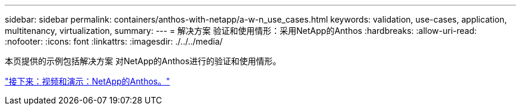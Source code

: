 ---
sidebar: sidebar 
permalink: containers/anthos-with-netapp/a-w-n_use_cases.html 
keywords: validation, use-cases, application, multitenancy, virtualization, 
summary:  
---
= 解决方案 验证和使用情形：采用NetApp的Anthos
:hardbreaks:
:allow-uri-read: 
:nofooter: 
:icons: font
:linkattrs: 
:imagesdir: ./../../media/


本页提供的示例包括解决方案 对NetApp的Anthos进行的验证和使用情形。

link:a-w-n_videos_and_demos.html["接下来：视频和演示：NetApp的Anthos。"]
